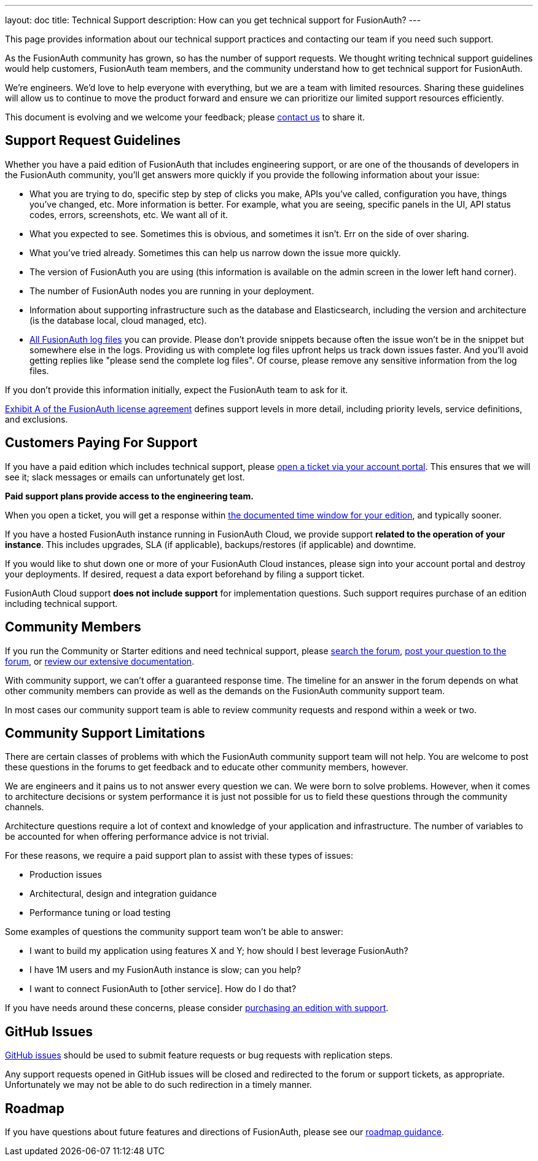 ---
layout: doc
title: Technical Support
description: How can you get technical support for FusionAuth?
---

This page provides information about our technical support practices and contacting our team if you need such support.

As the FusionAuth community has grown, so has the number of support requests. We thought writing technical support guidelines would help customers, FusionAuth team members, and the community understand how to get technical support for FusionAuth.

We're engineers. We’d love to help everyone with everything, but we are a team with limited resources. Sharing these guidelines will allow us to continue to move the product forward and ensure we can prioritize our limited support resources efficiently.

This document is evolving and we welcome your feedback; please link:/contact[contact us] to share it.

== Support Request Guidelines

Whether you have a paid edition of FusionAuth that includes engineering support, or are one of the thousands of developers in the FusionAuth community, you’ll get answers more quickly if you provide the following information about your issue:

* What you are trying to do, specific step by step of clicks you make, APIs you’ve called, configuration you have, things you’ve changed, etc. More information is better. For example, what you are seeing, specific panels in the UI, API status codes, errors, screenshots, etc. We want all of it.
* What you expected to see. Sometimes this is obvious, and sometimes it isn’t. Err on the side of over sharing.
* What you've tried already. Sometimes this can help us narrow down the issue more quickly.
* The version of FusionAuth you are using (this information is available on the admin screen in the lower left hand corner).
* The number of FusionAuth nodes you are running in your deployment.
* Information about supporting infrastructure such as the database and Elasticsearch, including the version and architecture (is the database local, cloud managed, etc).
* link:/docs/v1/tech/admin-guide/troubleshooting/[All FusionAuth log files] you can provide. Please don't provide snippets because often the issue won't be in the snippet but somewhere else in the logs. Providing us with complete log files upfront helps us track down issues faster. And you'll avoid getting replies like "please send the complete log files". Of course, please remove any sensitive information from the log files.

If you don’t provide this information initially, expect the FusionAuth team to ask for it.

link:/license/#exhibit-a[Exhibit A of the FusionAuth license agreement] defines support levels in more detail, including priority levels, service definitions, and exclusions.

== Customers Paying For Support

If you have a paid edition which includes technical support, please https://account.fusionauth.io/account/support/[open a ticket via your account portal]. This ensures that we will see it; slack messages or emails can unfortunately get lost. 

**Paid support plans provide access to the engineering team.**

When you open a ticket, you will get a response within link:/pricing/[the documented time window for your edition], and typically sooner.

If you have a hosted FusionAuth instance running in FusionAuth Cloud, we provide support **related to the operation of your instance**. This includes upgrades, SLA (if applicable), backups/restores (if applicable) and downtime. 

If you would like to shut down one or more of your FusionAuth Cloud instances, please sign into your account portal and destroy your deployments. If desired, request a data export beforehand by filing a support ticket.

FusionAuth Cloud support **does not include support** for implementation questions. Such support requires purchase of an edition including technical support.

== Community Members

If you run the Community or Starter editions and need technical support, please link:/community/forum/search[search the forum], link:/community/forum/[post your question to the forum], or link:/docs/v1/tech/[review our extensive documentation].

With community support, we can't offer a guaranteed response time. The timeline for an answer in the forum depends on what other community members can provide as well as the demands on the FusionAuth community support team. 

In most cases our community support team is able to review community requests and respond within a week or two.

== Community Support Limitations

There are certain classes of problems with which the FusionAuth community support team will not help. You are welcome to post these questions in the forums to get feedback and to educate other community members, however. 

We are engineers and it pains us to not answer every question we can. We were born to solve problems. However, when it comes to architecture decisions or system performance it is just not possible for us to field these questions through the community channels.

Architecture questions require a lot of context and knowledge of your application and infrastructure. The number of variables to be accounted for when offering performance advice is not trivial.

For these reasons, we require a paid support plan to assist with these types of issues:

* Production issues
* Architectural, design and integration guidance
* Performance tuning or load testing

Some examples of questions the community support team won't be able to answer:

* I want to build my application using features X and Y; how should I best leverage FusionAuth?
* I have 1M users and my FusionAuth instance is slow; can you help?
* I want to connect FusionAuth to [other service]. How do I do that?

If you have needs around these concerns, please consider link:/pricing[purchasing an edition with support].

== GitHub Issues

https://github.com/fusionauth/fusionauth-issues/issues[GitHub issues] should be used to submit feature requests or bug requests with replication steps. 

Any support requests opened in GitHub issues will be closed and redirected to the forum or support tickets, as appropriate. Unfortunately we may not be able to do such redirection in a timely manner.

== Roadmap

If you have questions about future features and directions of FusionAuth, please see our link:/docs/v1/tech/core-concepts/roadmap[roadmap guidance].

